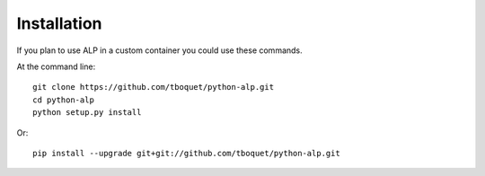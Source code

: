 ============
Installation
============

If you plan to use ALP in a custom container you could use these commands.

At the command line::

    git clone https://github.com/tboquet/python-alp.git
    cd python-alp
    python setup.py install

Or::

    pip install --upgrade git+git://github.com/tboquet/python-alp.git
